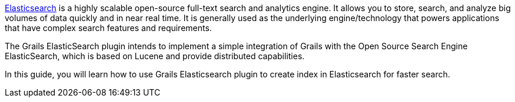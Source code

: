 http://www.elasticsearch.org/[Elasticsearch] is a highly scalable open-source full-text search and analytics engine. It allows you to store, search, and analyze big volumes of data quickly and in near real time. It is generally used as the underlying engine/technology that powers applications that have complex search features and requirements.

The Grails ElasticSearch plugin intends to implement a simple integration of Grails with the Open Source Search Engine ElasticSearch, which is based on Lucene and provide distributed capabilities.

In this guide, you will learn how to use Grails Elasticsearch plugin to create index in Elasticsearch for faster search.
